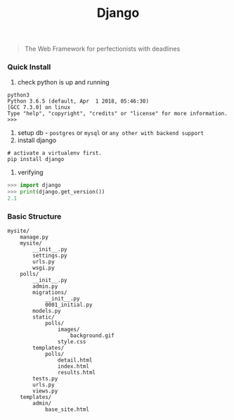 #+TITLE: Django
#+BEGIN_QUOTE
The Web Framework for perfectionists with deadlines
#+END_QUOTE

*** Quick Install
1. check python is up and running
#+BEGIN_SRC shell
python3
Python 3.6.5 (default, Apr  1 2018, 05:46:30) 
[GCC 7.3.0] on linux
Type "help", "copyright", "credits" or "license" for more information.
>>> 
#+END_SRC
2. setup db - =postgres= or =mysql= or =any other with backend support=
3. install django
#+BEGIN_SRC shell
# activate a virtualenv first.
pip install django
#+END_SRC
4. verifying
#+BEGIN_SRC python
>>> import django
>>> print(django.get_version())
2.1
#+END_SRC
*** Basic Structure
#+BEGIN_EXAMPLE
mysite/
    manage.py
    mysite/
        __init__.py
        settings.py
        urls.py
        wsgi.py
    polls/
        __init__.py
        admin.py
        migrations/
            __init__.py
            0001_initial.py
        models.py
        static/
            polls/
                images/
                    background.gif
                style.css
        templates/
            polls/
                detail.html
                index.html
                results.html
        tests.py
        urls.py
        views.py
    templates/
        admin/
            base_site.html
#+END_EXAMPLE
